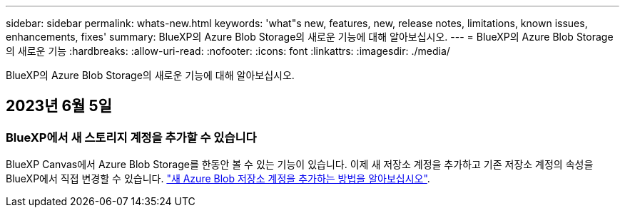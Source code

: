 ---
sidebar: sidebar 
permalink: whats-new.html 
keywords: 'what"s new, features, new, release notes, limitations, known issues, enhancements, fixes' 
summary: BlueXP의 Azure Blob Storage의 새로운 기능에 대해 알아보십시오. 
---
= BlueXP의 Azure Blob Storage의 새로운 기능
:hardbreaks:
:allow-uri-read: 
:nofooter: 
:icons: font
:linkattrs: 
:imagesdir: ./media/


[role="lead"]
BlueXP의 Azure Blob Storage의 새로운 기능에 대해 알아보십시오.



== 2023년 6월 5일



=== BlueXP에서 새 스토리지 계정을 추가할 수 있습니다

BlueXP Canvas에서 Azure Blob Storage를 한동안 볼 수 있는 기능이 있습니다. 이제 새 저장소 계정을 추가하고 기존 저장소 계정의 속성을 BlueXP에서 직접 변경할 수 있습니다. https://docs.netapp.com/us-en/bluexp-blob-storage/task-add-blob-storage.html["새 Azure Blob 저장소 계정을 추가하는 방법을 알아보십시오"^].
